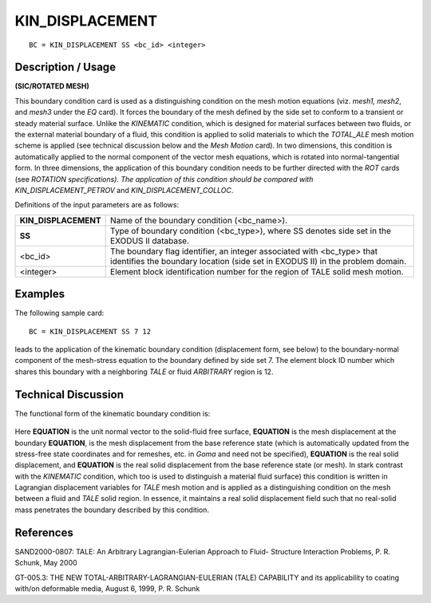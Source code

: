 ********************
**KIN_DISPLACEMENT**
********************

::

	BC = KIN_DISPLACEMENT SS <bc_id> <integer>

-----------------------
**Description / Usage**
-----------------------

**(SIC/ROTATED MESH)**

This boundary condition card is used as a distinguishing condition on the mesh motion
equations (viz. *mesh1, mesh2*, and *mesh3* under the *EQ* card). It forces the boundary of
the mesh defined by the side set to conform to a transient or steady material surface.
Unlike the *KINEMATIC* condition, which is designed for material surfaces between
two fluids, or the external material boundary of a fluid, this condition is applied to solid
materials to which the *TOTAL_ALE* mesh motion scheme is applied (see technical
discussion below and the *Mesh Motion* card). In two dimensions, this condition is
automatically applied to the normal component of the vector mesh equations, which is
rotated into normal-tangential form. In three dimensions, the application of this
boundary condition needs to be further directed with the *ROT* cards (see *ROTATION
specifications). The application of this condition should be compared with
KIN_DISPLACEMENT_PETROV* and *KIN_DISPLACEMENT_COLLOC*.

Definitions of the input parameters are as follows:

==================== ===============================================================
**KIN_DISPLACEMENT** Name of the boundary condition (<bc_name>).
**SS**               Type of boundary condition (<bc_type>), where SS denotes
                     side set in the EXODUS II database.
<bc_id>              The boundary flag identifier, an integer associated with
                     <bc_type> that identifies the boundary location (side set in
                     EXODUS II) in the problem domain.
<integer>            Element block identification number for the region of TALE
                     solid mesh motion.
==================== ===============================================================

------------
**Examples**
------------

The following sample card:
::

     BC = KIN_DISPLACEMENT SS 7 12

leads to the application of the kinematic boundary condition (displacement form, see
below) to the boundary-normal component of the mesh-stress equation to the boundary
defined by side set 7. The element block ID number which shares this boundary with a
neighboring *TALE* or fluid *ARBITRARY* region is 12.

-------------------------
**Technical Discussion**
-------------------------

The functional form of the kinematic boundary condition is:

.. figure:: /figures/044_goma_physics.png
	:align: center
	:width: 90%

Here **EQUATION** is the unit normal vector to the solid-fluid free surface, **EQUATION** 
is the mesh
displacement at the boundary **EQUATION**, is the mesh displacement from the base reference state
(which is automatically updated from the stress-free state coordinates and for
remeshes, etc. in *Goma* and need not be specified), **EQUATION** is the real solid displacement,
and **EQUATION** is the real solid displacement from the base reference state (or mesh). In stark
contrast with the *KINEMATIC* condition, which too is used to distinguish a material
fluid surface) this condition is written in Lagrangian displacement variables for *TALE*
mesh motion and is applied as a distinguishing condition on the mesh between a fluid
and *TALE* solid region. In essence, it maintains a real solid displacement field such that
no real-solid mass penetrates the boundary described by this condition.



--------------
**References**
--------------

SAND2000-0807: TALE: An Arbitrary Lagrangian-Eulerian Approach to Fluid-
Structure Interaction Problems, P. R. Schunk, May 2000

GT-005.3: THE NEW TOTAL-ARBITRARY-LAGRANGIAN-EULERIAN (TALE)
CAPABILITY and its applicability to coating with/on deformable media, August 6,
1999, P. R. Schunk

..
	 TODO - The picture in line 61 needs to be exchanged with the equation. In lines 65-75, where it says "**EQUATION**" there is supposed to be something from the equation that needs to be written. 
